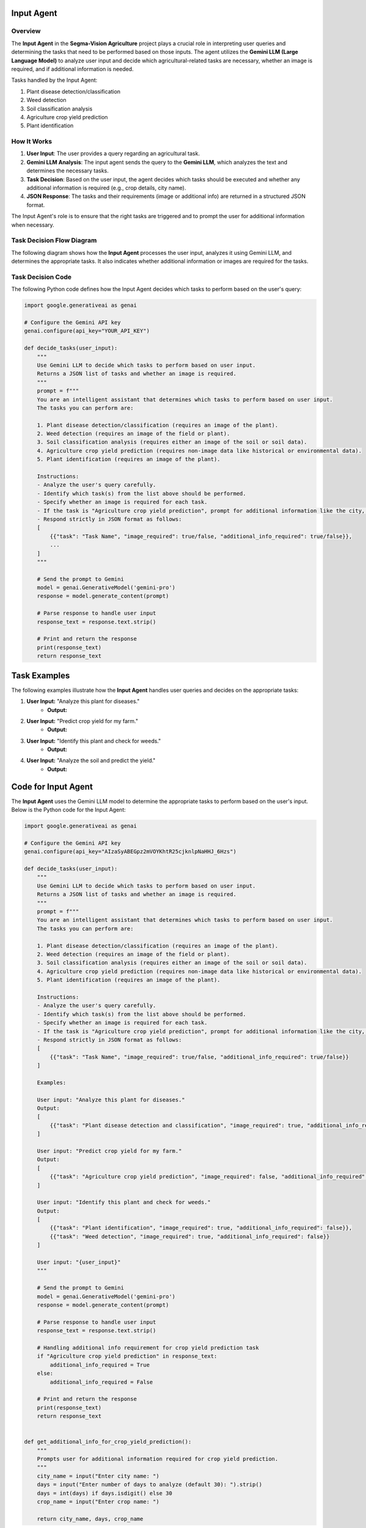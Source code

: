 Input Agent
====================================

Overview
--------

The **Input Agent** in the **Segma-Vision Agriculture** project plays a crucial role in interpreting user queries and determining the tasks that need to be performed based on those inputs. The agent utilizes the **Gemini LLM (Large Language Model)** to analyze user input and decide which agricultural-related tasks are necessary, whether an image is required, and if additional information is needed.

Tasks handled by the Input Agent:

1. Plant disease detection/classification
2. Weed detection
3. Soil classification analysis
4. Agriculture crop yield prediction
5. Plant identification

How It Works
------------

1. **User Input**: The user provides a query regarding an agricultural task.
2. **Gemini LLM Analysis**: The input agent sends the query to the **Gemini LLM**, which analyzes the text and determines the necessary tasks.
3. **Task Decision**: Based on the user input, the agent decides which tasks should be executed and whether any additional information is required (e.g., crop details, city name).
4. **JSON Response**: The tasks and their requirements (image or additional info) are returned in a structured JSON format.

The Input Agent's role is to ensure that the right tasks are triggered and to prompt the user for additional information when necessary.


Task Decision Flow Diagram
---------------------------

The following diagram shows how the **Input Agent** processes the user input, analyzes it using Gemini LLM, and determines the appropriate tasks. It also indicates whether additional information or images are required for the tasks.

.. figure:: Documentation\Images\inp.png
   :alt: Input Agent Task Decision Flow
   :width: 600px
   :align: center
   ..

Task Decision Code
------------------

The following Python code defines how the Input Agent decides which tasks to perform based on the user's query:

.. code-block:: python

    import google.generativeai as genai

    # Configure the Gemini API key
    genai.configure(api_key="YOUR_API_KEY")

    def decide_tasks(user_input):
        """
        Use Gemini LLM to decide which tasks to perform based on user input.
        Returns a JSON list of tasks and whether an image is required.
        """
        prompt = f"""
        You are an intelligent assistant that determines which tasks to perform based on user input.
        The tasks you can perform are:

        1. Plant disease detection/classification (requires an image of the plant).
        2. Weed detection (requires an image of the field or plant).
        3. Soil classification analysis (requires either an image of the soil or soil data).
        4. Agriculture crop yield prediction (requires non-image data like historical or environmental data).
        5. Plant identification (requires an image of the plant).

        Instructions:
        - Analyze the user's query carefully.
        - Identify which task(s) from the list above should be performed.
        - Specify whether an image is required for each task.
        - If the task is "Agriculture crop yield prediction", prompt for additional information like the city, days, and crop name.
        - Respond strictly in JSON format as follows:
        [
            {{"task": "Task Name", "image_required": true/false, "additional_info_required": true/false}},
            ...
        ]
        """
        
        # Send the prompt to Gemini
        model = genai.GenerativeModel('gemini-pro')
        response = model.generate_content(prompt)
        
        # Parse response to handle user input
        response_text = response.text.strip()
        
        # Print and return the response
        print(response_text)
        return response_text

    

Task Examples
=============

The following examples illustrate how the **Input Agent** handles user queries and decides on the appropriate tasks:

1. **User Input:** "Analyze this plant for diseases."
    - **Output:** 
.. code-block:: json
    [
        {"task": "Plant disease detection and classification", "image_required": true, "additional_info_required": false}
    ]

2. **User Input:** "Predict crop yield for my farm."
    - **Output:** 
.. code-block:: json
    [
        {"task": "Agriculture crop yield prediction", "image_required": false, "additional_info_required": true}
    ]


3. **User Input:** "Identify this plant and check for weeds."
    - **Output:** 
.. code-block:: json
    [
        {"task": "Plant identification", "image_required": true, "additional_info_required": false},
        {"task": "Weed detection", "image_required": true, "additional_info_required": false}
    ]


4. **User Input:** "Analyze the soil and predict the yield."
    - **Output:** 
.. code-block:: json
    [
        {"task": "Soil classification analysis", "image_required": true, "additional_info_required": false},
        {"task": "Agriculture crop yield prediction", "image_required": false, "additional_info_required": true}
    ]


Code for Input Agent
====================

The **Input Agent** uses the Gemini LLM model to determine the appropriate tasks to perform based on the user's input. Below is the Python code for the Input Agent:

.. code-block:: python
    
    import google.generativeai as genai

    # Configure the Gemini API key
    genai.configure(api_key="AIzaSyABEGpz2mVOYKhtR25cjknlpNaHHJ_6Hzs")

    def decide_tasks(user_input):
        """
        Use Gemini LLM to decide which tasks to perform based on user input.
        Returns a JSON list of tasks and whether an image is required.
        """
        prompt = f"""
        You are an intelligent assistant that determines which tasks to perform based on user input.
        The tasks you can perform are:

        1. Plant disease detection/classification (requires an image of the plant).
        2. Weed detection (requires an image of the field or plant).
        3. Soil classification analysis (requires either an image of the soil or soil data).
        4. Agriculture crop yield prediction (requires non-image data like historical or environmental data).
        5. Plant identification (requires an image of the plant).

        Instructions:
        - Analyze the user's query carefully.
        - Identify which task(s) from the list above should be performed.
        - Specify whether an image is required for each task.
        - If the task is "Agriculture crop yield prediction", prompt for additional information like the city, days, and crop name.
        - Respond strictly in JSON format as follows:
        [
            {{"task": "Task Name", "image_required": true/false, "additional_info_required": true/false}} 
        ]

        Examples:

        User input: "Analyze this plant for diseases."
        Output:
        [
            {{"task": "Plant disease detection and classification", "image_required": true, "additional_info_required": false}}
        ]

        User input: "Predict crop yield for my farm."
        Output:
        [
            {{"task": "Agriculture crop yield prediction", "image_required": false, "additional_info_required": true}}
        ]

        User input: "Identify this plant and check for weeds."
        Output:
        [
            {{"task": "Plant identification", "image_required": true, "additional_info_required": false}},
            {{"task": "Weed detection", "image_required": true, "additional_info_required": false}}
        ]

        User input: "{user_input}"
        """

        # Send the prompt to Gemini
        model = genai.GenerativeModel('gemini-pro')
        response = model.generate_content(prompt)
        
        # Parse response to handle user input
        response_text = response.text.strip()

        # Handling additional info requirement for crop yield prediction task
        if "Agriculture crop yield prediction" in response_text:
            additional_info_required = True
        else:
            additional_info_required = False
        
        # Print and return the response
        print(response_text)
        return response_text


    def get_additional_info_for_crop_yield_prediction():
        """
        Prompts user for additional information required for crop yield prediction.
        """
        city_name = input("Enter city name: ")
        days = input("Enter number of days to analyze (default 30): ").strip()
        days = int(days) if days.isdigit() else 30
        crop_name = input("Enter crop name: ")

        return city_name, days, crop_name



This code snippet demonstrates how the Input Agent works. When the user provides a query, the agent uses the Gemini LLM to determine the task that needs to be performed and whether any additional information or image is required. The agent responds in a JSON format that is easy to parse and use for further processing.